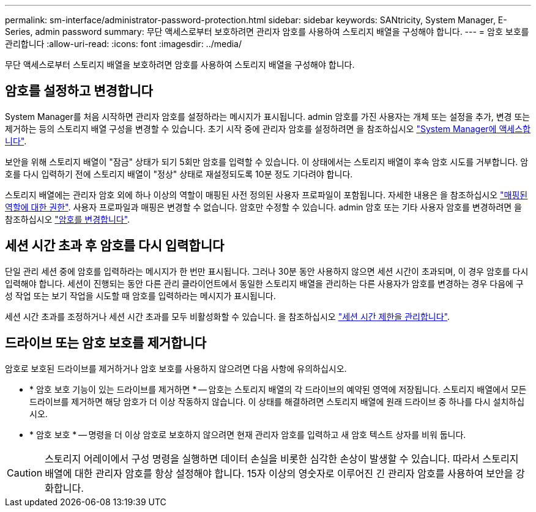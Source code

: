 ---
permalink: sm-interface/administrator-password-protection.html 
sidebar: sidebar 
keywords: SANtricity, System Manager, E-Series, admin password 
summary: 무단 액세스로부터 보호하려면 관리자 암호를 사용하여 스토리지 배열을 구성해야 합니다. 
---
= 암호 보호를 관리합니다
:allow-uri-read: 
:icons: font
:imagesdir: ../media/


[role="lead"]
무단 액세스로부터 스토리지 배열을 보호하려면 암호를 사용하여 스토리지 배열을 구성해야 합니다.



== 암호를 설정하고 변경합니다

System Manager를 처음 시작하면 관리자 암호를 설정하라는 메시지가 표시됩니다. admin 암호를 가진 사용자는 개체 또는 설정을 추가, 변경 또는 제거하는 등의 스토리지 배열 구성을 변경할 수 있습니다. 초기 시작 중에 관리자 암호를 설정하려면 을 참조하십시오 link:../san-getstarted/access-sam.html["System Manager에 액세스합니다"].

보안을 위해 스토리지 배열이 "잠금" 상태가 되기 5회만 암호를 입력할 수 있습니다. 이 상태에서는 스토리지 배열이 후속 암호 시도를 거부합니다. 암호를 다시 입력하기 전에 스토리지 배열이 "정상" 상태로 재설정되도록 10분 정도 기다려야 합니다.

스토리지 배열에는 관리자 암호 외에 하나 이상의 역할이 매핑된 사전 정의된 사용자 프로파일이 포함됩니다. 자세한 내용은 을 참조하십시오 link:../sm-settings/permissions-for-mapped-roles.html["매핑된 역할에 대한 권한"]. 사용자 프로파일과 매핑은 변경할 수 없습니다. 암호만 수정할 수 있습니다. admin 암호 또는 기타 사용자 암호를 변경하려면 을 참조하십시오 link:../sm-settings/change-passwords.html["암호를 변경합니다"].



== 세션 시간 초과 후 암호를 다시 입력합니다

단일 관리 세션 중에 암호를 입력하라는 메시지가 한 번만 표시됩니다. 그러나 30분 동안 사용하지 않으면 세션 시간이 초과되며, 이 경우 암호를 다시 입력해야 합니다. 세션이 진행되는 동안 다른 관리 클라이언트에서 동일한 스토리지 배열을 관리하는 다른 사용자가 암호를 변경하는 경우 다음에 구성 작업 또는 보기 작업을 시도할 때 암호를 입력하라는 메시지가 표시됩니다.

세션 시간 초과를 조정하거나 세션 시간 초과를 모두 비활성화할 수 있습니다. 을 참조하십시오 link:../sm-settings/manage-session-timeouts-sam.html["세션 시간 제한을 관리합니다"].



== 드라이브 또는 암호 보호를 제거합니다

암호로 보호된 드라이브를 제거하거나 암호 보호를 사용하지 않으려면 다음 사항에 유의하십시오.

* * 암호 보호 기능이 있는 드라이브를 제거하면 * -- 암호는 스토리지 배열의 각 드라이브의 예약된 영역에 저장됩니다. 스토리지 배열에서 모든 드라이브를 제거하면 해당 암호가 더 이상 작동하지 않습니다. 이 상태를 해결하려면 스토리지 배열에 원래 드라이브 중 하나를 다시 설치하십시오.
* * 암호 보호 * -- 명령을 더 이상 암호로 보호하지 않으려면 현재 관리자 암호를 입력하고 새 암호 텍스트 상자를 비워 둡니다.


[CAUTION]
====
스토리지 어레이에서 구성 명령을 실행하면 데이터 손실을 비롯한 심각한 손상이 발생할 수 있습니다. 따라서 스토리지 배열에 대한 관리자 암호를 항상 설정해야 합니다. 15자 이상의 영숫자로 이루어진 긴 관리자 암호를 사용하여 보안을 강화합니다.

====